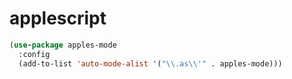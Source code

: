 * applescript
#+begin_src emacs-lisp
  (use-package apples-mode
    :config
    (add-to-list 'auto-mode-alist '("\\.as\\'" . apples-mode)))
#+end_src

